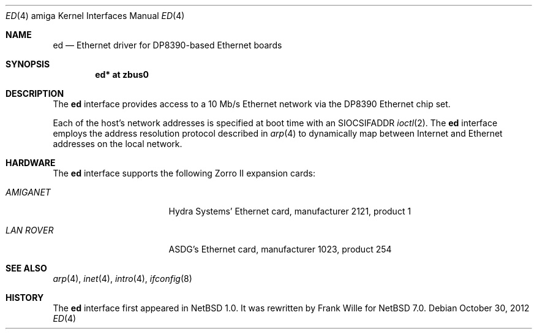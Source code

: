 .\" $NetBSD: ed.4,v 1.13.58.1 2013/01/16 05:32:36 yamt Exp $
.\"
.\" Copyright (c) 1994 Christopher G. Demetriou
.\" All rights reserved.
.\"
.\" Redistribution and use in source and binary forms, with or without
.\" modification, are permitted provided that the following conditions
.\" are met:
.\" 1. Redistributions of source code must retain the above copyright
.\"    notice, this list of conditions and the following disclaimer.
.\" 2. Redistributions in binary form must reproduce the above copyright
.\"    notice, this list of conditions and the following disclaimer in the
.\"    documentation and/or other materials provided with the distribution.
.\" 3. All advertising materials mentioning features or use of this software
.\"    must display the following acknowledgement:
.\"          This product includes software developed for the
.\"          NetBSD Project.  See http://www.NetBSD.org/ for
.\"          information about NetBSD.
.\" 4. The name of the author may not be used to endorse or promote products
.\"    derived from this software without specific prior written permission.
.\"
.\" THIS SOFTWARE IS PROVIDED BY THE AUTHOR ``AS IS'' AND ANY EXPRESS OR
.\" IMPLIED WARRANTIES, INCLUDING, BUT NOT LIMITED TO, THE IMPLIED WARRANTIES
.\" OF MERCHANTABILITY AND FITNESS FOR A PARTICULAR PURPOSE ARE DISCLAIMED.
.\" IN NO EVENT SHALL THE AUTHOR BE LIABLE FOR ANY DIRECT, INDIRECT,
.\" INCIDENTAL, SPECIAL, EXEMPLARY, OR CONSEQUENTIAL DAMAGES (INCLUDING, BUT
.\" NOT LIMITED TO, PROCUREMENT OF SUBSTITUTE GOODS OR SERVICES; LOSS OF USE,
.\" DATA, OR PROFITS; OR BUSINESS INTERRUPTION) HOWEVER CAUSED AND ON ANY
.\" THEORY OF LIABILITY, WHETHER IN CONTRACT, STRICT LIABILITY, OR TORT
.\" (INCLUDING NEGLIGENCE OR OTHERWISE) ARISING IN ANY WAY OUT OF THE USE OF
.\" THIS SOFTWARE, EVEN IF ADVISED OF THE POSSIBILITY OF SUCH DAMAGE.
.\"
.\" <<Id: LICENSE,v 1.2 2000/06/14 15:57:33 cgd Exp>>
.\"
.Dd October 30, 2012
.Dt ED 4 amiga
.Os
.Sh NAME
.Nm ed
.Nd Ethernet driver for DP8390-based Ethernet boards
.Sh SYNOPSIS
.Cd "ed* at zbus0"
.Sh DESCRIPTION
The
.Nm
interface provides access to a 10 Mb/s Ethernet network via the
DP8390 Ethernet chip set.
.Pp
Each of the host's network addresses
is specified at boot time with an
.Dv SIOCSIFADDR
.Xr ioctl 2 .
The
.Nm
interface employs the address resolution protocol described in
.Xr arp 4
to dynamically map between Internet and Ethernet addresses on the local
network.
.Sh HARDWARE
The
.Nm
interface supports the following Zorro II expansion cards:
.Bl -tag -width "LAN ROVER" -offset indent
.It Em AMIGANET
Hydra Systems' Ethernet card, manufacturer\ 2121, product\ 1
.It Em LAN ROVER
ASDG's Ethernet card, manufacturer\ 1023, product\ 254
.El
.Sh SEE ALSO
.Xr arp 4 ,
.Xr inet 4 ,
.Xr intro 4 ,
.Xr ifconfig 8
.Sh HISTORY
The
.Nm
interface first appeared in
.Nx 1.0 .
It was rewritten by Frank Wille for
.Nx 7.0 .
